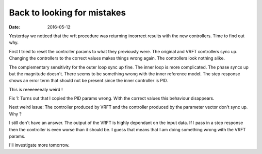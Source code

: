 
Back to looking for mistakes
============================

:date: 2016-05-12

Yesterday we noticed that the vrft procedure was returning incorrect results with the new controllers. Time to find out why. 

First I tried to reset the controller params to what they previously were. The original and VRFT controllers sync up. Changing the controllers to the correct values makes things wrong again. The controllers look nothing alike.

The complementary sensitivity for the outer loop sync up fine. The inner loop is more complicated. The phase syncs up but the magnitude doesn't. There seems to be something wrong with the inner reference model. The step response shows an error term that should not be present since the inner controller is PID.

.. figure::{filename}static/05-12/inner_ref_step_response.png
    :alt: step response of the inner loop 


This is reeeeeeealy weird ! 

Fix 1: Turns out that I copied the PID params wrong. With the correct values this behaviour disappears. 

Next weird issue: The controller produced by VRFT and the controller produced by the parameter vector don't sync up. Why ?

I still don't have an answer. The output of the VRFT is highly dependant on the input data. If I pass in a step response then the controller is even worse than it should be. I guess that means that I am doing something wrong with the VRFT params. 

I'll investigate more tomorrow.

